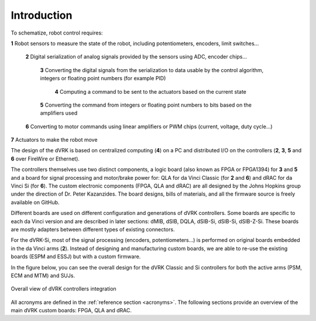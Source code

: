 ************
Introduction
************

To schematize, robot control requires:

**1** Robot sensors to measure the state of the robot, including potentiometers, encoders, limit switches...

  **2** Digital serialization of analog signals provided by the sensors using ADC, encoder chips...

    **3** Converting the digital signals from the serialization to data usable by the control algorithm, integers or floating point numbers (for example PID)

      **4** Computing a command to be sent to the actuators based on the current state

    **5** Converting the command from integers or floating point numbers to bits based on the amplifiers used

  **6** Converting to motor commands using linear amplifiers or PWM chips (current, voltage, duty cycle...)

**7** Actuators to make the robot move

The design of the dVRK is based on centralized computing (**4**) on a PC and
distributed I/O on the controllers (**2**, **3**, **5** and **6** over FireWire
or Ethernet).

The controllers themselves use two distinct components, a logic board (also
known as FPGA or FPGA1394) for **3** and **5** and a board for signal processing
and motor/brake power for: QLA for da Vinci Classic (for **2** and **6**) and
dRAC for da Vinci Si (for **6**).  The custom electronic components (FPGA, QLA
and dRAC) are all designed by the Johns Hopkins group under the direction of Dr.
Peter Kazanzides. The board designs, bills of materials, and all the firmware
source is freely available on GitHub.

Different boards are used on different configuration and generations of dVRK
controllers. Some boards are specific to each da Vinci version and are described
in later sections: dMIB, dSIB, DQLA, dSIB-Si, dSIB-Si, dSIB-Z-Si. These boards
are mostly adapters between different types of existing connectors.

For the dVRK-Si, most of the signal processing (encoders, potentiometers...) is
performed on original boards embedded in the da Vinci arms (**2**).  Instead of
designing and manufacturing custom boards, we are able to re-use the existing
boards (ESPM and ESSJ) but with a custom firmware.

In the figure below, you can see the overall design for the dVRK Classic and Si
controllers for both the active arms (PSM, ECM and MTM) and SUJs.

.. figure:: /images/controllers/dVRK-signals-all-controllers.*
   :width: 600
   :align: center

   Overall view of dVRK controllers integration

All acronyms are defined in the :ref:`reference section <acronyms>`.  The
following sections provide an overview of the main dVRK custom boards: FPGA, QLA
and dRAC.
